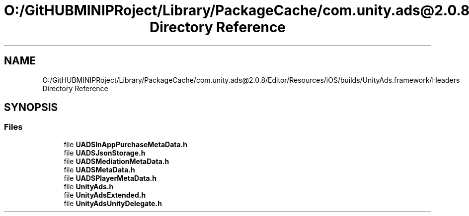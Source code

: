 .TH "O:/GitHUBMINIPRoject/Library/PackageCache/com.unity.ads@2.0.8/Editor/Resources/iOS/builds/UnityAds.framework/Headers Directory Reference" 3 "Sat Jul 20 2019" "Version https://github.com/Saurabhbagh/Multi-User-VR-Viewer--10th-July/" "Multi User Vr Viewer" \" -*- nroff -*-
.ad l
.nh
.SH NAME
O:/GitHUBMINIPRoject/Library/PackageCache/com.unity.ads@2.0.8/Editor/Resources/iOS/builds/UnityAds.framework/Headers Directory Reference
.SH SYNOPSIS
.br
.PP
.SS "Files"

.in +1c
.ti -1c
.RI "file \fBUADSInAppPurchaseMetaData\&.h\fP"
.br
.ti -1c
.RI "file \fBUADSJsonStorage\&.h\fP"
.br
.ti -1c
.RI "file \fBUADSMediationMetaData\&.h\fP"
.br
.ti -1c
.RI "file \fBUADSMetaData\&.h\fP"
.br
.ti -1c
.RI "file \fBUADSPlayerMetaData\&.h\fP"
.br
.ti -1c
.RI "file \fBUnityAds\&.h\fP"
.br
.ti -1c
.RI "file \fBUnityAdsExtended\&.h\fP"
.br
.ti -1c
.RI "file \fBUnityAdsUnityDelegate\&.h\fP"
.br
.in -1c
